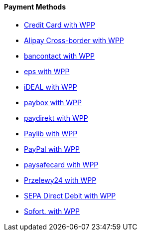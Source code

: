 [#WPP_PaymentMethods]
==== Payment Methods

* <<PPv2_CC, Credit Card with WPP>>
* <<WPP_AlipayCrossborder, Alipay Cross-border with WPP>>
* <<WPP_Bancontact, bancontact with WPP>>
* <<WPP_eps, eps with WPP>>
* <<WPP_ideal, iDEAL with WPP>>
* <<WPP_paybox, paybox with WPP>>
* <<PPv2_paydirekt, paydirekt with WPP>>
* <<PPv2_paylib, Paylib with WPP>>
* <<WPP_PayPal, PayPal with WPP>>
* <<WPP_paysafecard, paysafecard with WPP>>
* <<WPP_P24, Przelewy24 with WPP>>
* <<WPP_SEPADirectDebit, SEPA Direct Debit with WPP>>
* <<WPP_Sofort, Sofort. with WPP>>

//-

